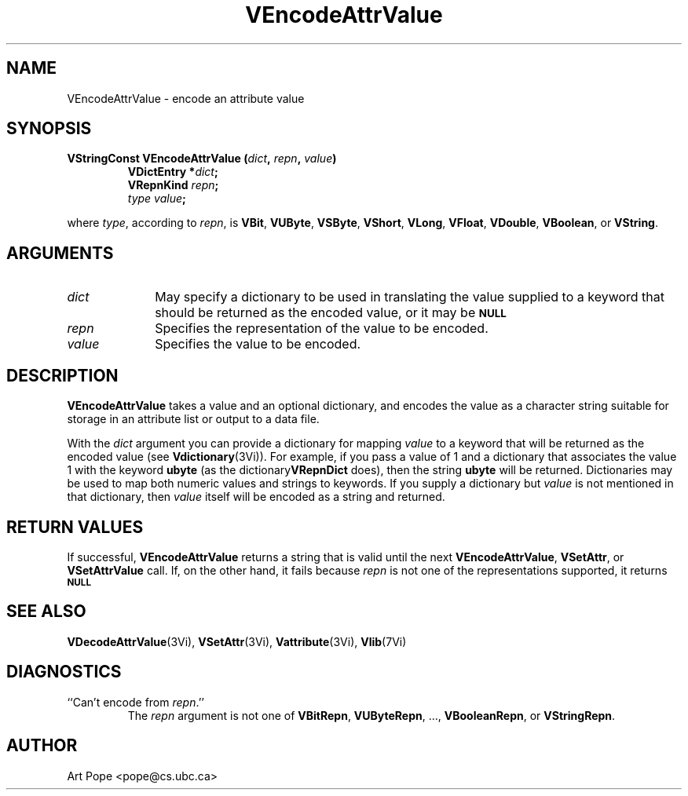 .ds Vn 2.1
.TH VEncodeAttrValue 3Vi "24 April 1993" "Vista Version \*(Vn"
.SH NAME
VEncodeAttrValue \- encode an attribute value
.SH SYNOPSIS
.nf
.ft B
VStringConst VEncodeAttrValue (\fIdict\fP, \fIrepn\fP, \fIvalue\fP)
.RS
VDictEntry *\fIdict\fP;
VRepnKind \fIrepn\fP;
\fItype value\fP;
.RE
.PP
.fi
where \fItype\fP, according to \fIrepn\fP, is \fBVBit\fP, \fBVUByte\fP, 
\fBVSByte\fP, \fBVShort\fP, \fBVLong\fP, \fBVFloat\fP, \fBVDouble\fP, 
\fBVBoolean\fP, or \fBVString\fP. 
.SH ARGUMENTS
.IP \fIdict\fP 10n
May specify a dictionary to be used in translating the value supplied
to a keyword that should be returned as the encoded value, or it may be
.SB NULL\c
.
.IP \fIrepn\fP
Specifies the representation of the value to be encoded.
.IP \fIvalue\fP
Specifies the value to be encoded.
.SH DESCRIPTION
\fBVEncodeAttrValue\fP takes a value and an optional dictionary, and 
encodes the value as a character string suitable for storage in an 
attribute list or output to a data file.
.PP
With the \fIdict\fP argument you can provide a dictionary for mapping 
\fIvalue\fP to a keyword that will be returned as the encoded value (see 
\fBVdictionary\fP(3Vi)). For example, if you pass a value of 1 and a 
dictionary that associates the value 1 with the keyword \fBubyte\fP (as the 
dictionary\fBVRepnDict\fP does), then the string \fBubyte\fP will be 
returned. Dictionaries may be used to map both numeric values and strings 
to keywords. If you supply a dictionary but \fIvalue\fP is not mentioned in 
that dictionary, then \fIvalue\fP itself will be encoded as a string and
returned.
.SH "RETURN VALUES"
If successful, \fBVEncodeAttrValue\fP returns a string that is valid until 
the next \fBVEncodeAttrValue\fP, \fBVSetAttr\fP, or \fBVSetAttrValue\fP 
call. If, on the other hand, it fails because \fIrepn\fP is not one of the 
representations supported, it returns 
.SB NULL\c
.
.SH "SEE ALSO"
.na
.nh
.BR VDecodeAttrValue (3Vi),
.BR VSetAttr (3Vi),
.BR Vattribute (3Vi),
.BR Vlib (7Vi)
.ad
.hy
.SH DIAGNOSTICS
.IP "``Can't encode from \fIrepn\fP.''"
The \fIrepn\fP argument is not one of \fBVBitRepn\fP, \fBVUByteRepn\fP, ...,
\fBVBooleanRepn\fP, or \fBVStringRepn\fP. 
.SH AUTHOR
Art Pope <pope@cs.ubc.ca>
